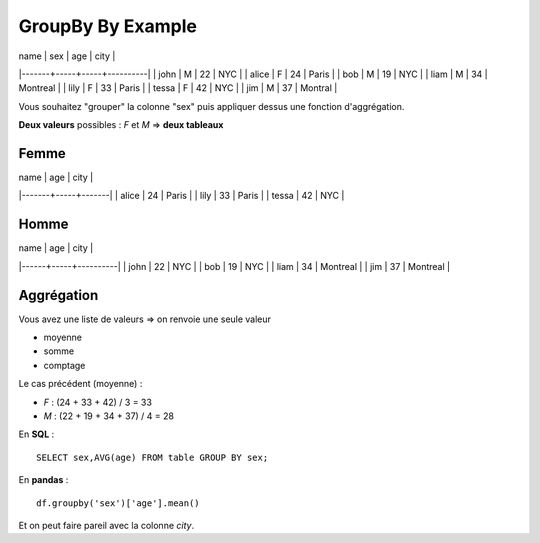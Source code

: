 GroupBy By Example
==================

| name  | sex | age | city     |
|-------+-----+-----+----------|
| john  | M   |  22 | NYC      |
| alice | F   |  24 | Paris    |
| bob   | M   |  19 | NYC      |
| liam  | M   |  34 | Montreal |
| lily  | F   |  33 | Paris    |
| tessa | F   |  42 | NYC      |
| jim   | M   |  37 | Montral  |

Vous souhaitez "grouper" la colonne "sex" puis appliquer dessus une fonction
d'aggrégation.

**Deux valeurs** possibles : `F` et `M`
=> **deux tableaux**


Femme
-----

| name  | age | city  |
|-------+-----+-------|
| alice |  24 | Paris |
| lily  |  33 | Paris |
| tessa |  42 | NYC   |

Homme
-----

| name | age | city     |
|------+-----+----------|
| john |  22 | NYC      |
| bob  |  19 | NYC      |
| liam |  34 | Montreal |
| jim  |  37 | Montreal |

Aggrégation
-----------

Vous avez une liste de valeurs
=> on renvoie une seule valeur

* moyenne
* somme
* comptage

Le cas précédent (moyenne) :

- `F` : (24 + 33 + 42) / 3 = 33
- `M` : (22 + 19 + 34 + 37) / 4 = 28

En **SQL** :

::

    SELECT sex,AVG(age) FROM table GROUP BY sex;

En **pandas** :

::

    df.groupby('sex')['age'].mean()


Et on peut faire pareil avec la colonne `city`.
